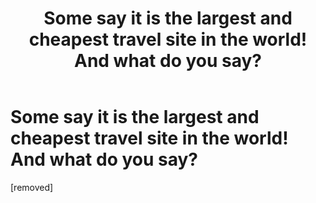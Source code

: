 #+TITLE: Some say it is the largest and cheapest travel site in the world! And what do you say?

* Some say it is the largest and cheapest travel site in the world! And what do you say?
:PROPERTIES:
:Author: idanshoo
:Score: 1
:DateUnix: 1558111652.0
:DateShort: 2019-May-17
:FlairText: Discussion
:END:
[removed]

